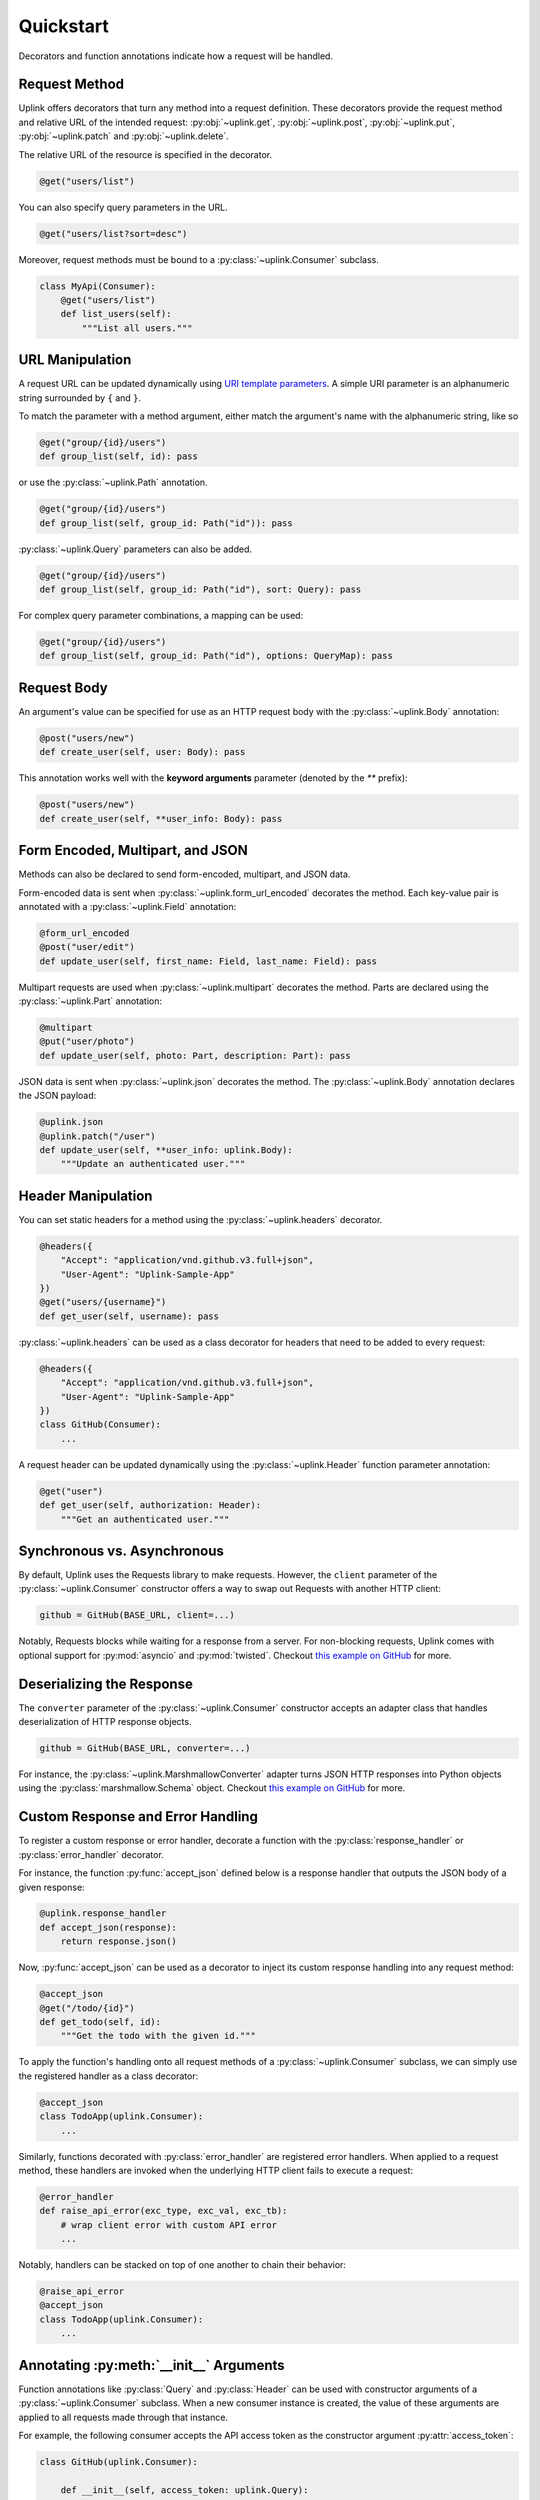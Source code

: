 Quickstart
**********

Decorators and function annotations indicate how a request will be handled.

Request Method
==============

Uplink offers decorators that turn any method into a request definition. These
decorators provide the request method and relative URL of the intended
request: :py:obj:`~uplink.get`, :py:obj:`~uplink.post`,
:py:obj:`~uplink.put`, :py:obj:`~uplink.patch` and :py:obj:`~uplink.delete`.

The relative URL of the resource is specified in the decorator.

.. code:: python

    @get("users/list")

You can also specify query parameters in the URL.

.. code:: python

    @get("users/list?sort=desc")

Moreover, request methods must be bound to a :py:class:`~uplink.Consumer`
subclass.

.. code:: python

    class MyApi(Consumer):
        @get("users/list")
        def list_users(self):
            """List all users."""

URL Manipulation
================

A request URL can be updated dynamically using `URI template parameters
<https://tools.ietf.org/html/rfc6570>`__. A simple URI parameter is an
alphanumeric string surrounded by ``{`` and ``}``.

To match the parameter with a method argument, either match the argument's
name with the alphanumeric string, like so

.. code:: python

    @get("group/{id}/users")
    def group_list(self, id): pass

or use the :py:class:`~uplink.Path` annotation.

.. code:: python

    @get("group/{id}/users")
    def group_list(self, group_id: Path("id")): pass

:py:class:`~uplink.Query` parameters can also be added.

.. code:: python

    @get("group/{id}/users")
    def group_list(self, group_id: Path("id"), sort: Query): pass

For complex query parameter combinations, a mapping can be used:

.. code:: python

    @get("group/{id}/users")
    def group_list(self, group_id: Path("id"), options: QueryMap): pass


Request Body
============

An argument's value can be specified for use as an HTTP request body with the
:py:class:`~uplink.Body` annotation:

.. code:: python

    @post("users/new")
    def create_user(self, user: Body): pass

This annotation works well with the **keyword arguments** parameter (denoted
by the `**` prefix):

.. code:: python

    @post("users/new")
    def create_user(self, **user_info: Body): pass

Form Encoded, Multipart, and JSON
=================================

Methods can also be declared to send form-encoded, multipart, and JSON data.

Form-encoded data is sent when :py:class:`~uplink.form_url_encoded` decorates
the method. Each key-value pair is annotated with a :py:class:`~uplink.Field`
annotation:

.. code:: python

    @form_url_encoded
    @post("user/edit")
    def update_user(self, first_name: Field, last_name: Field): pass

Multipart requests are used when :py:class:`~uplink.multipart` decorates the
method. Parts are declared using the :py:class:`~uplink.Part` annotation:

.. code:: python

    @multipart
    @put("user/photo")
    def update_user(self, photo: Part, description: Part): pass

JSON data is sent when :py:class:`~uplink.json` decorates the method. The
:py:class:`~uplink.Body` annotation declares the JSON payload:

.. code:: python

    @uplink.json
    @uplink.patch("/user")
    def update_user(self, **user_info: uplink.Body):
        """Update an authenticated user."""

Header Manipulation
===================

You can set static headers for a method using the :py:class:`~uplink.headers`
decorator.

.. code:: python

    @headers({
        "Accept": "application/vnd.github.v3.full+json",
        "User-Agent": "Uplink-Sample-App"
    })
    @get("users/{username}")
    def get_user(self, username): pass

:py:class:`~uplink.headers` can be used as a class decorator for headers that
need to be added to every request:

.. code:: python

    @headers({
        "Accept": "application/vnd.github.v3.full+json",
        "User-Agent": "Uplink-Sample-App"
    })
    class GitHub(Consumer):
        ...

A request header can be updated dynamically using the :py:class:`~uplink.Header`
function parameter annotation:

.. code:: python

    @get("user")
    def get_user(self, authorization: Header):
        """Get an authenticated user."""


Synchronous vs. Asynchronous
============================

By default, Uplink uses the Requests library to make requests. However, the
``client`` parameter of the :py:class:`~uplink.Consumer` constructor offers a
way to swap out Requests with another HTTP client:

.. code-block:: python

    github = GitHub(BASE_URL, client=...)

Notably, Requests blocks while waiting for a response from a server.
For non-blocking requests, Uplink comes with optional support for
:py:mod:`asyncio` and :py:mod:`twisted`. Checkout `this
example on GitHub <https://github.com/prkumar/uplink/tree/master/examples/async-requests>`_
for more.

Deserializing the Response
==========================

The ``converter`` parameter of the :py:class:`~uplink.Consumer` constructor
accepts an adapter class that handles deserialization of HTTP response objects.

.. code-block:: python

    github = GitHub(BASE_URL, converter=...)

For instance, the :py:class:`~uplink.MarshmallowConverter` adapter turns JSON
HTTP responses into Python objects using the :py:class:`marshmallow.Schema`
object. Checkout `this example on GitHub
<https://github.com/prkumar/uplink/tree/master/examples/marshmallow>`_ for more.

.. _`custom response handler`:

Custom Response and Error Handling
==================================

.. versionadded:: 0.4.0

To register a custom response or error handler, decorate a function with
the :py:class:`response_handler` or :py:class:`error_handler` decorator.

For instance, the function :py:func:`accept_json` defined below is a response
handler that outputs the JSON body of a given response:

.. code-block:: python

    @uplink.response_handler
    def accept_json(response):
        return response.json()

Now, :py:func:`accept_json` can be used as a decorator to inject its custom
response handling into any request method:

.. code-block:: python

    @accept_json
    @get("/todo/{id}")
    def get_todo(self, id):
        """Get the todo with the given id."""

To apply the function's handling onto all request methods of a
:py:class:`~uplink.Consumer` subclass, we can simply use the registered handler
as a class decorator:

.. code-block:: python

    @accept_json
    class TodoApp(uplink.Consumer):
        ...

Similarly, functions decorated with :py:class:`error_handler` are registered
error handlers. When applied to a request method, these handlers are
invoked when the underlying HTTP client fails to execute a request:

.. code-block:: python

    @error_handler
    def raise_api_error(exc_type, exc_val, exc_tb):
        # wrap client error with custom API error
        ...

Notably, handlers can be stacked on top of one another to chain their
behavior:

.. code-block:: python

    @raise_api_error
    @accept_json
    class TodoApp(uplink.Consumer):
        ...

.. _`annotating constructor arguments`:

Annotating :py:meth:`__init__` Arguments
========================================

.. versionadded:: 0.4.0

Function annotations like :py:class:`Query` and :py:class:`Header` can
be used with constructor arguments of a :py:class:`~uplink.Consumer` subclass.
When a new consumer instance is created, the value of these arguments are
applied to all requests made through that instance.

For example, the following consumer accepts the API access token as the
constructor argument :py:attr:`access_token`:

.. code-block:: python

    class GitHub(uplink.Consumer):

        def __init__(self, access_token: uplink.Query):
            ...

        @uplink.post("/user")
        def update_user(self, **info: Body):
            """Update the authenticated user"""

Now, all requests made from an instance of this consumer class will be
authenticated with the access token passed in at initialization:

.. code-block:: python

    github = TodoApp("my-github-access-token")

    # This request will include the above access token as a query parameter.
    github.update_user(bio="Beam me up, Scotty!")

:py:meth:`_inject` Request Properties
=====================================

.. versionadded:: 0.4.0

As an alternative to :ref:`annotating constructor arguments`, you can achieve
a similar behavior with more control by using the
:py:meth:`Consumer._inject` method. With this method, you can calculate
request properties within plain old python methods.

.. code-block:: python

    class TodoApp(uplink.Consumer):

        def __init__(self, username, password)
            # Create an access token
            api_key = create_api_key(username, password)

            # Inject it.
            self._inject(uplink.Query("api_key").with_value(api_key))

Similar to the annotation style, request properties added with
:py:meth:`~uplink.Consumer._inject` method are applied to all requests made
through the consumer instance.
